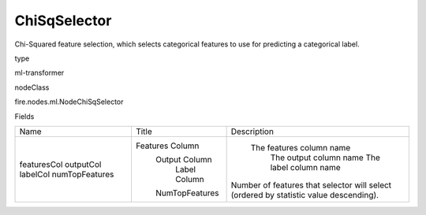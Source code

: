 
ChiSqSelector
^^^^^^ 

Chi-Squared feature selection, which selects categorical features to use for predicting a categorical label.

type

ml-transformer

nodeClass

fire.nodes.ml.NodeChiSqSelector

Fields

+----------------+------------------+---------------------------------------------------------------------------------------+
|      Name      |      Title       |                                      Description                                      |
+----------------+------------------+---------------------------------------------------------------------------------------+
| featuresCol    | Features Column  |                                The features column name                               |
| outputCol      |  Output Column   |                                 The output column name                                |
| labelCol       |   Label Column   |                                 The label column name                                 |
| numTopFeatures |  NumTopFeatures  | Number of features that selector will select (ordered by statistic value descending). |
+----------------+------------------+---------------------------------------------------------------------------------------+
